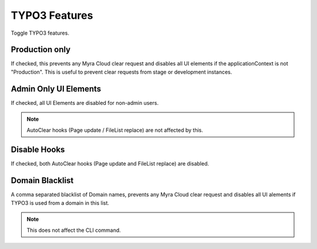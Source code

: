 ==============
TYPO3 Features
==============

Toggle TYPO3 features.

.. image:: ../img/TYPO3Features.png
    :alt: view of TYPO3 feature settings

.. _production-only:
Production only
~~~~~~~~~~~~~~~

If checked, this prevents any Myra Cloud clear request and disables all UI elements if the applicationContext is not "Production".
This is useful to prevent clear requests from stage or development instances.

.. _admin-only:
Admin Only UI Elements
~~~~~~~~~~~~~~~~~~~~~~

If checked, all UI Elements are disabled for non-admin users.

.. note::
    AutoClear hooks (Page update / FileList replace) are not affected by this.

.. _disable-hooks:
Disable Hooks
~~~~~~~~~~~~~

If checked, both AutoClear hooks (Page update and FileList replace) are disabled.

.. _domain-blacklist:
Domain Blacklist
~~~~~~~~~~~~~~~~

A comma separated blacklist of Domain names, prevents any Myra Cloud clear request and disables all UI alements if TYPO3 is used from a domain in this list.

.. note::
    This does not affect the CLI command.
